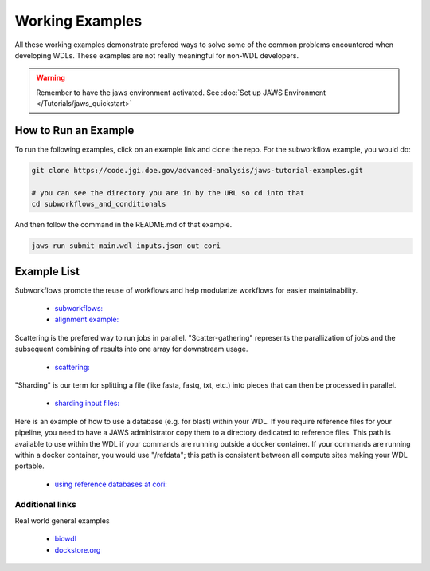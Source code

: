 ================
Working Examples
================
All these working examples demonstrate prefered ways to solve some of the common problems encountered when developing WDLs. These examples are not really meaningful for non-WDL developers.

.. warning::
    Remember to have the jaws environment activated. See :doc:`Set up JAWS Environment </Tutorials/jaws_quickstart>`


How to Run an Example
---------------------
To run the following examples, click on an example link and clone the repo. For the subworkflow example, you would do:

.. code-block:: text

    git clone https://code.jgi.doe.gov/advanced-analysis/jaws-tutorial-examples.git

    # you can see the directory you are in by the URL so cd into that
    cd subworkflows_and_conditionals

And then follow the command in the README.md of that example.

.. code-block:: text
    
    jaws run submit main.wdl inputs.json out cori


Example List
------------

Subworkflows promote the reuse of workflows and help modularize workflows for easier maintainability. 

    * `subworkflows: <https://code.jgi.doe.gov/advanced-analysis/jaws-tutorial-examples/tree/master/subworkflows_and_conditionals>`_   

    * `alignment example: <https://code.jgi.doe.gov/advanced-analysis/jaws-tutorial-examples/tree/master/jaws-alignment-example>`_ 
    

Scattering is the prefered way to run jobs in parallel. "Scatter-gathering" represents the parallization of jobs and the subsequent combining of results into one array for downstream usage.

    * `scattering: <https://code.jgi.doe.gov/advanced-analysis/jaws-tutorial-examples/tree/master/scatter_gather_example>`_ 
    

"Sharding" is our term for splitting a file (like fasta, fastq, txt, etc.) into pieces that can then be processed in parallel.  

    * `sharding input files: <https://code.jgi.doe.gov/advanced-analysis/jaws-tutorial-examples/tree/master/jaws-sharding>`_ 
    

Here is an example of how to use a database (e.g. for blast) within your WDL. If you require reference files for your pipeline, you need to have a JAWS administrator copy them to a directory dedicated to reference files. This path is available to use within the WDL if your commands are running outside a docker container. If your commands are running within a docker container, you would use "/refdata"; this path is consistent between all compute sites making your WDL portable.

    * `using reference databases at cori: <https://code.jgi.doe.gov/advanced-analysis/jaws-tutorial-examples/tree/master/referencing_db_and_shifter>`_ 


****************
Additional links
****************
Real world general examples 

    * `biowdl <https://github.com/biowdl>`_

    * `dockstore.org <https://dockstore.org/search?_type=workflow&descriptorType=wdl&descriptorType=WDL&searchMode=files>`_


